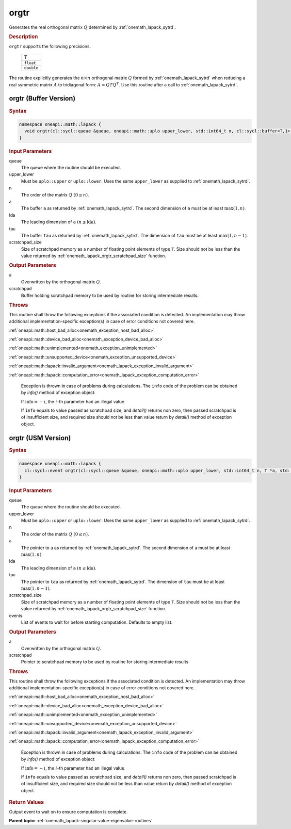 .. SPDX-FileCopyrightText: 2019-2020 Intel Corporation
..
.. SPDX-License-Identifier: CC-BY-4.0

.. _onemath_lapack_orgtr:

orgtr
=====

Generates the real orthogonal matrix :math:`Q` determined by
:ref:`onemath_lapack_sytrd`.

.. container:: section

  .. rubric:: Description
      
``orgtr`` supports the following precisions.

    .. list-table:: 
       :header-rows: 1

       * -  T 
       * -  ``float`` 
       * -  ``double`` 

The routine explicitly generates the :math:`n \times n` orthogonal matrix
:math:`Q` formed by :ref:`onemath_lapack_sytrd` when
reducing a real symmetric matrix :math:`A` to tridiagonal form:
:math:`A = QTQ^T`. Use this routine after a call to
:ref:`onemath_lapack_sytrd`.

orgtr (Buffer Version)
----------------------

.. container:: section

  .. rubric:: Syntax
         
.. code-block:: cpp

    namespace oneapi::math::lapack {
      void orgtr(cl::sycl::queue &queue, oneapi::math::uplo upper_lower, std::int64_t n, cl::sycl::buffer<T,1> &a, std::int64_t lda, cl::sycl::buffer<T,1> &tau, cl::sycl::buffer<T,1> &scratchpad, std::int64_t scratchpad_size)
    }

.. container:: section

  .. rubric:: Input Parameters
      
queue
   The queue where the routine should be executed.

upper_lower
   Must be ``uplo::upper`` or ``uplo::lower``. Uses the same
   ``upper_lower`` as supplied to :ref:`onemath_lapack_sytrd`.

n
   The order of the matrix :math:`Q` :math:`(0 \le n)`.

a
   The buffer ``a`` as returned by :ref:`onemath_lapack_sytrd`. The
   second dimension of ``a`` must be at least :math:`\max(1,n)`.

lda
   The leading dimension of ``a`` :math:`(n \le \text{lda})`.

tau
   The buffer ``tau`` as returned by :ref:`onemath_lapack_sytrd`. The
   dimension of ``tau`` must be at least :math:`\max(1, n-1)`.

scratchpad_size
   Size of scratchpad memory as a number of floating point elements of type ``T``.
   Size should not be less than the value returned by :ref:`onemath_lapack_orgtr_scratchpad_size` function.

.. container:: section

  .. rubric:: Output Parameters

a
   Overwritten by the orthogonal matrix :math:`Q`.

scratchpad
   Buffer holding scratchpad memory to be used by routine for storing intermediate results.

.. container:: section

  .. rubric:: Throws
         
This routine shall throw the following exceptions if the associated condition is detected. An implementation may throw additional implementation-specific exception(s) in case of error conditions not covered here.

:ref:`oneapi::math::host_bad_alloc<onemath_exception_host_bad_alloc>`

:ref:`oneapi::math::device_bad_alloc<onemath_exception_device_bad_alloc>`

:ref:`oneapi::math::unimplemented<onemath_exception_unimplemented>`

:ref:`oneapi::math::unsupported_device<onemath_exception_unsupported_device>`

:ref:`oneapi::math::lapack::invalid_argument<onemath_lapack_exception_invalid_argument>`

:ref:`oneapi::math::lapack::computation_error<onemath_lapack_exception_computation_error>`

   Exception is thrown in case of problems during calculations. The ``info`` code of the problem can be obtained by `info()` method of exception object:

   If :math:`\text{info}=-i`, the :math:`i`-th parameter had an illegal value.

   If ``info`` equals to value passed as scratchpad size, and `detail()` returns non zero, then passed scratchpad is of insufficient size, and required size should not be less than value return by `detail()` method of exception object.

orgtr (USM Version)
----------------------

.. container:: section

  .. rubric:: Syntax

.. code-block:: cpp

    namespace oneapi::math::lapack {
      cl::sycl::event orgtr(cl::sycl::queue &queue, oneapi::math::uplo upper_lower, std::int64_t n, T *a, std::int64_t lda, T *tau, T *scratchpad, std::int64_t scratchpad_size, const std::vector<cl::sycl::event> &events = {})
    }

.. container:: section

  .. rubric:: Input Parameters
      
queue
   The queue where the routine should be executed.

upper_lower
   Must be ``uplo::upper`` or ``uplo::lower``. Uses the same
   ``upper_lower`` as supplied
   to :ref:`onemath_lapack_sytrd`.

n
   The order of the matrix :math:`Q` :math:`(0 \le n)`.

a
   The pointer to ``a`` as returned by
   :ref:`onemath_lapack_sytrd`. The
   second dimension of ``a`` must be at least :math:`\max(1,n)`.

lda
   The leading dimension of ``a`` :math:`(n \le \text{lda})`.

tau
   The pointer to ``tau`` as returned by :ref:`onemath_lapack_sytrd`. The
   dimension of ``tau`` must be at least :math:`\max(1, n-1)`.

scratchpad_size
   Size of scratchpad memory as a number of floating point elements of type ``T``.
   Size should not be less than the value returned by :ref:`onemath_lapack_orgtr_scratchpad_size` function.

events
   List of events to wait for before starting computation. Defaults to empty list.

.. container:: section

  .. rubric:: Output Parameters
      
a
   Overwritten by the orthogonal matrix :math:`Q`.

scratchpad
   Pointer to scratchpad memory to be used by routine for storing intermediate results.

.. container:: section

  .. rubric:: Throws
         
This routine shall throw the following exceptions if the associated condition is detected. An implementation may throw additional implementation-specific exception(s) in case of error conditions not covered here.

:ref:`oneapi::math::host_bad_alloc<onemath_exception_host_bad_alloc>`

:ref:`oneapi::math::device_bad_alloc<onemath_exception_device_bad_alloc>`

:ref:`oneapi::math::unimplemented<onemath_exception_unimplemented>`

:ref:`oneapi::math::unsupported_device<onemath_exception_unsupported_device>`

:ref:`oneapi::math::lapack::invalid_argument<onemath_lapack_exception_invalid_argument>`

:ref:`oneapi::math::lapack::computation_error<onemath_lapack_exception_computation_error>`

   Exception is thrown in case of problems during calculations. The ``info`` code of the problem can be obtained by `info()` method of exception object:

   If :math:`\text{info}=-i`, the :math:`i`-th parameter had an illegal value.

   If ``info`` equals to value passed as scratchpad size, and `detail()` returns non zero, then passed scratchpad is of insufficient size, and required size should not be less than value return by `detail()` method of exception object.

.. container:: section

  .. rubric:: Return Values
         
Output event to wait on to ensure computation is complete.

**Parent topic:** :ref:`onemath_lapack-singular-value-eigenvalue-routines`

